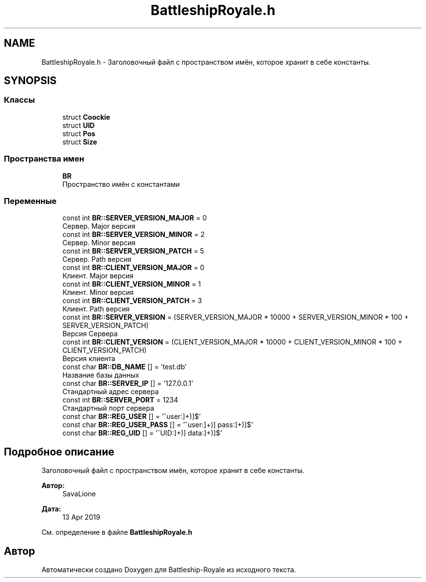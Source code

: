 .TH "BattleshipRoyale.h" 3 "Сб 13 Апр 2019" "Battleship-Royale" \" -*- nroff -*-
.ad l
.nh
.SH NAME
BattleshipRoyale.h \- Заголовочный файл с пространством имён, которое хранит в себе константы\&.  

.SH SYNOPSIS
.br
.PP
.SS "Классы"

.in +1c
.ti -1c
.RI "struct \fBCoockie\fP"
.br
.ti -1c
.RI "struct \fBUID\fP"
.br
.ti -1c
.RI "struct \fBPos\fP"
.br
.ti -1c
.RI "struct \fBSize\fP"
.br
.in -1c
.SS "Пространства имен"

.in +1c
.ti -1c
.RI " \fBBR\fP"
.br
.RI "Пространство имён с константами "
.in -1c
.SS "Переменные"

.in +1c
.ti -1c
.RI "const int \fBBR::SERVER_VERSION_MAJOR\fP = 0"
.br
.RI "Сервер\&. Major версия "
.ti -1c
.RI "const int \fBBR::SERVER_VERSION_MINOR\fP = 2"
.br
.RI "Сервер\&. Minor версия "
.ti -1c
.RI "const int \fBBR::SERVER_VERSION_PATCH\fP = 5"
.br
.RI "Сервер\&. Path версия "
.ti -1c
.RI "const int \fBBR::CLIENT_VERSION_MAJOR\fP = 0"
.br
.RI "Клиент\&. Major версия "
.ti -1c
.RI "const int \fBBR::CLIENT_VERSION_MINOR\fP = 1"
.br
.RI "Клиент\&. Minor версия "
.ti -1c
.RI "const int \fBBR::CLIENT_VERSION_PATCH\fP = 3"
.br
.RI "Клиент\&. Path версия "
.ti -1c
.RI "const int \fBBR::SERVER_VERSION\fP = (SERVER_VERSION_MAJOR * 10000 + SERVER_VERSION_MINOR * 100 + SERVER_VERSION_PATCH)"
.br
.RI "Версия Сервера "
.ti -1c
.RI "const int \fBBR::CLIENT_VERSION\fP = (CLIENT_VERSION_MAJOR * 10000 + CLIENT_VERSION_MINOR * 100 + CLIENT_VERSION_PATCH)"
.br
.RI "Версия клиента "
.ti -1c
.RI "const char \fBBR::DB_NAME\fP [] = 'test\&.db'"
.br
.RI "Название базы данных "
.ti -1c
.RI "const char \fBBR::SERVER_IP\fP [] = '127\&.0\&.0\&.1'"
.br
.RI "Стандартный адрес сервера "
.ti -1c
.RI "const int \fBBR::SERVER_PORT\fP = 1234"
.br
.RI "Стандартный порт сервера "
.ti -1c
.RI "const char \fBBR::REG_USER\fP [] = '^user:\\\\[([^\\\\[\\\\]]+)\\\\]$'"
.br
.ti -1c
.RI "const char \fBBR::REG_USER_PASS\fP [] = '^user:\\\\[([^\\\\[\\\\]]+)\\\\] pass:\\\\[([^\\\\[\\\\]]+)\\\\]$'"
.br
.ti -1c
.RI "const char \fBBR::REG_UID\fP [] = '^UID:\\\\[([^\\\\[\\\\]]+)\\\\] data:\\\\[([^\\\\[\\\\]]+)\\\\]$'"
.br
.in -1c
.SH "Подробное описание"
.PP 
Заголовочный файл с пространством имён, которое хранит в себе константы\&. 


.PP
\fBАвтор:\fP
.RS 4
SavaLione 
.RE
.PP
\fBДата:\fP
.RS 4
13 Apr 2019 
.RE
.PP

.PP
См\&. определение в файле \fBBattleshipRoyale\&.h\fP
.SH "Автор"
.PP 
Автоматически создано Doxygen для Battleship-Royale из исходного текста\&.
